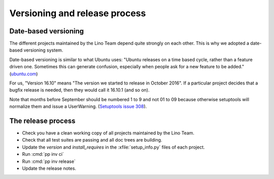 .. _dev.versioning:

==============================
Versioning and release process
==============================

Date-based versioning
=====================

The different projects maintained by the Lino Team depend quite
strongly on each other. This is why we adopted a date-based versioning
system.

Date-based versioning is similar to what Ubuntu uses: "Ubuntu releases
on a time based cycle, rather than a feature driven one. Sometimes
this can generate confusion, especially when people ask for a new
feature to be added."  (`ubuntu.com
<https://wiki.ubuntu.com/TimeBasedReleases>`__)

For us, "Version 16.10" means "The version we started to release in
October 2016". If a particular project decides that a bugfix release
is needed, then they would call it 16.10.1 (and so on).

Note that months before September should be numbered 1 to 9 and not 01
to 09 because otherwise setuptools will normalize them and issue a
UserWarning.
(`Setuptools issue 308 <https://github.com/pypa/setuptools/issues/308>`__).



The release process
===================

- Check you have a clean working copy of all projects maintained by
  the Lino Team.

- Check that all test suites are passing and all doc trees are
  building.

- Update the `version` and `install_requires` in the
  :xfile:`setup_info.py` files of each project.

- Run :cmd:`pp inv ci`
  
- Run :cmd:`pp inv release`         

- Update the release notes.
